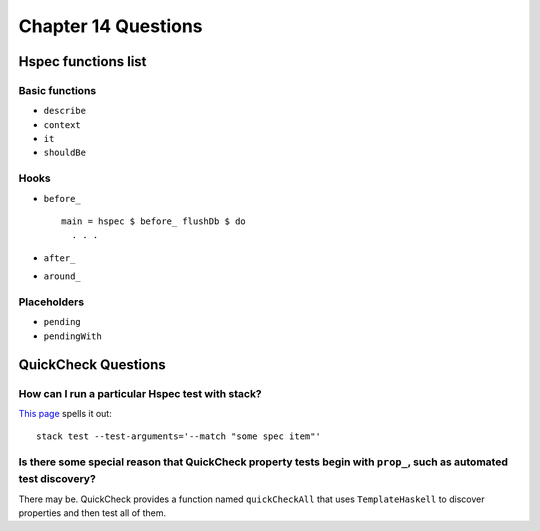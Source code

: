 Chapter 14 Questions
********************


Hspec functions list
--------------------

Basic functions
^^^^^^^^^^^^^^^
* ``describe``
* ``context``
* ``it``
* ``shouldBe``

Hooks
^^^^^
* ``before_`` ::

    main = hspec $ before_ flushDb $ do
      . . .

* ``after_``
* ``around_``

Placeholders
^^^^^^^^^^^^
* ``pending``
* ``pendingWith``


QuickCheck Questions
--------------------

How can I run a particular Hspec test with stack?
^^^^^^^^^^^^^^^^^^^^^^^^^^^^^^^^^^^^^^^^^^^^^^^^^
`This page <https://hspec.github.io/options.html>`_ spells it out::

  stack test --test-arguments='--match "some spec item"'


Is there some special reason that QuickCheck property tests begin with ``prop_``, such as automated test discovery?
^^^^^^^^^^^^^^^^^^^^^^^^^^^^^^^^^^^^^^^^^^^^^^^^^^^^^^^^^^^^^^^^^^^^^^^^^^^^^^^^^^^^^^^^^^^^^^^^^^^^^^^^^^^^^^^^^^^
There may be. QuickCheck provides a function named
``quickCheckAll`` that uses ``TemplateHaskell`` to discover
properties and then test all of them.
